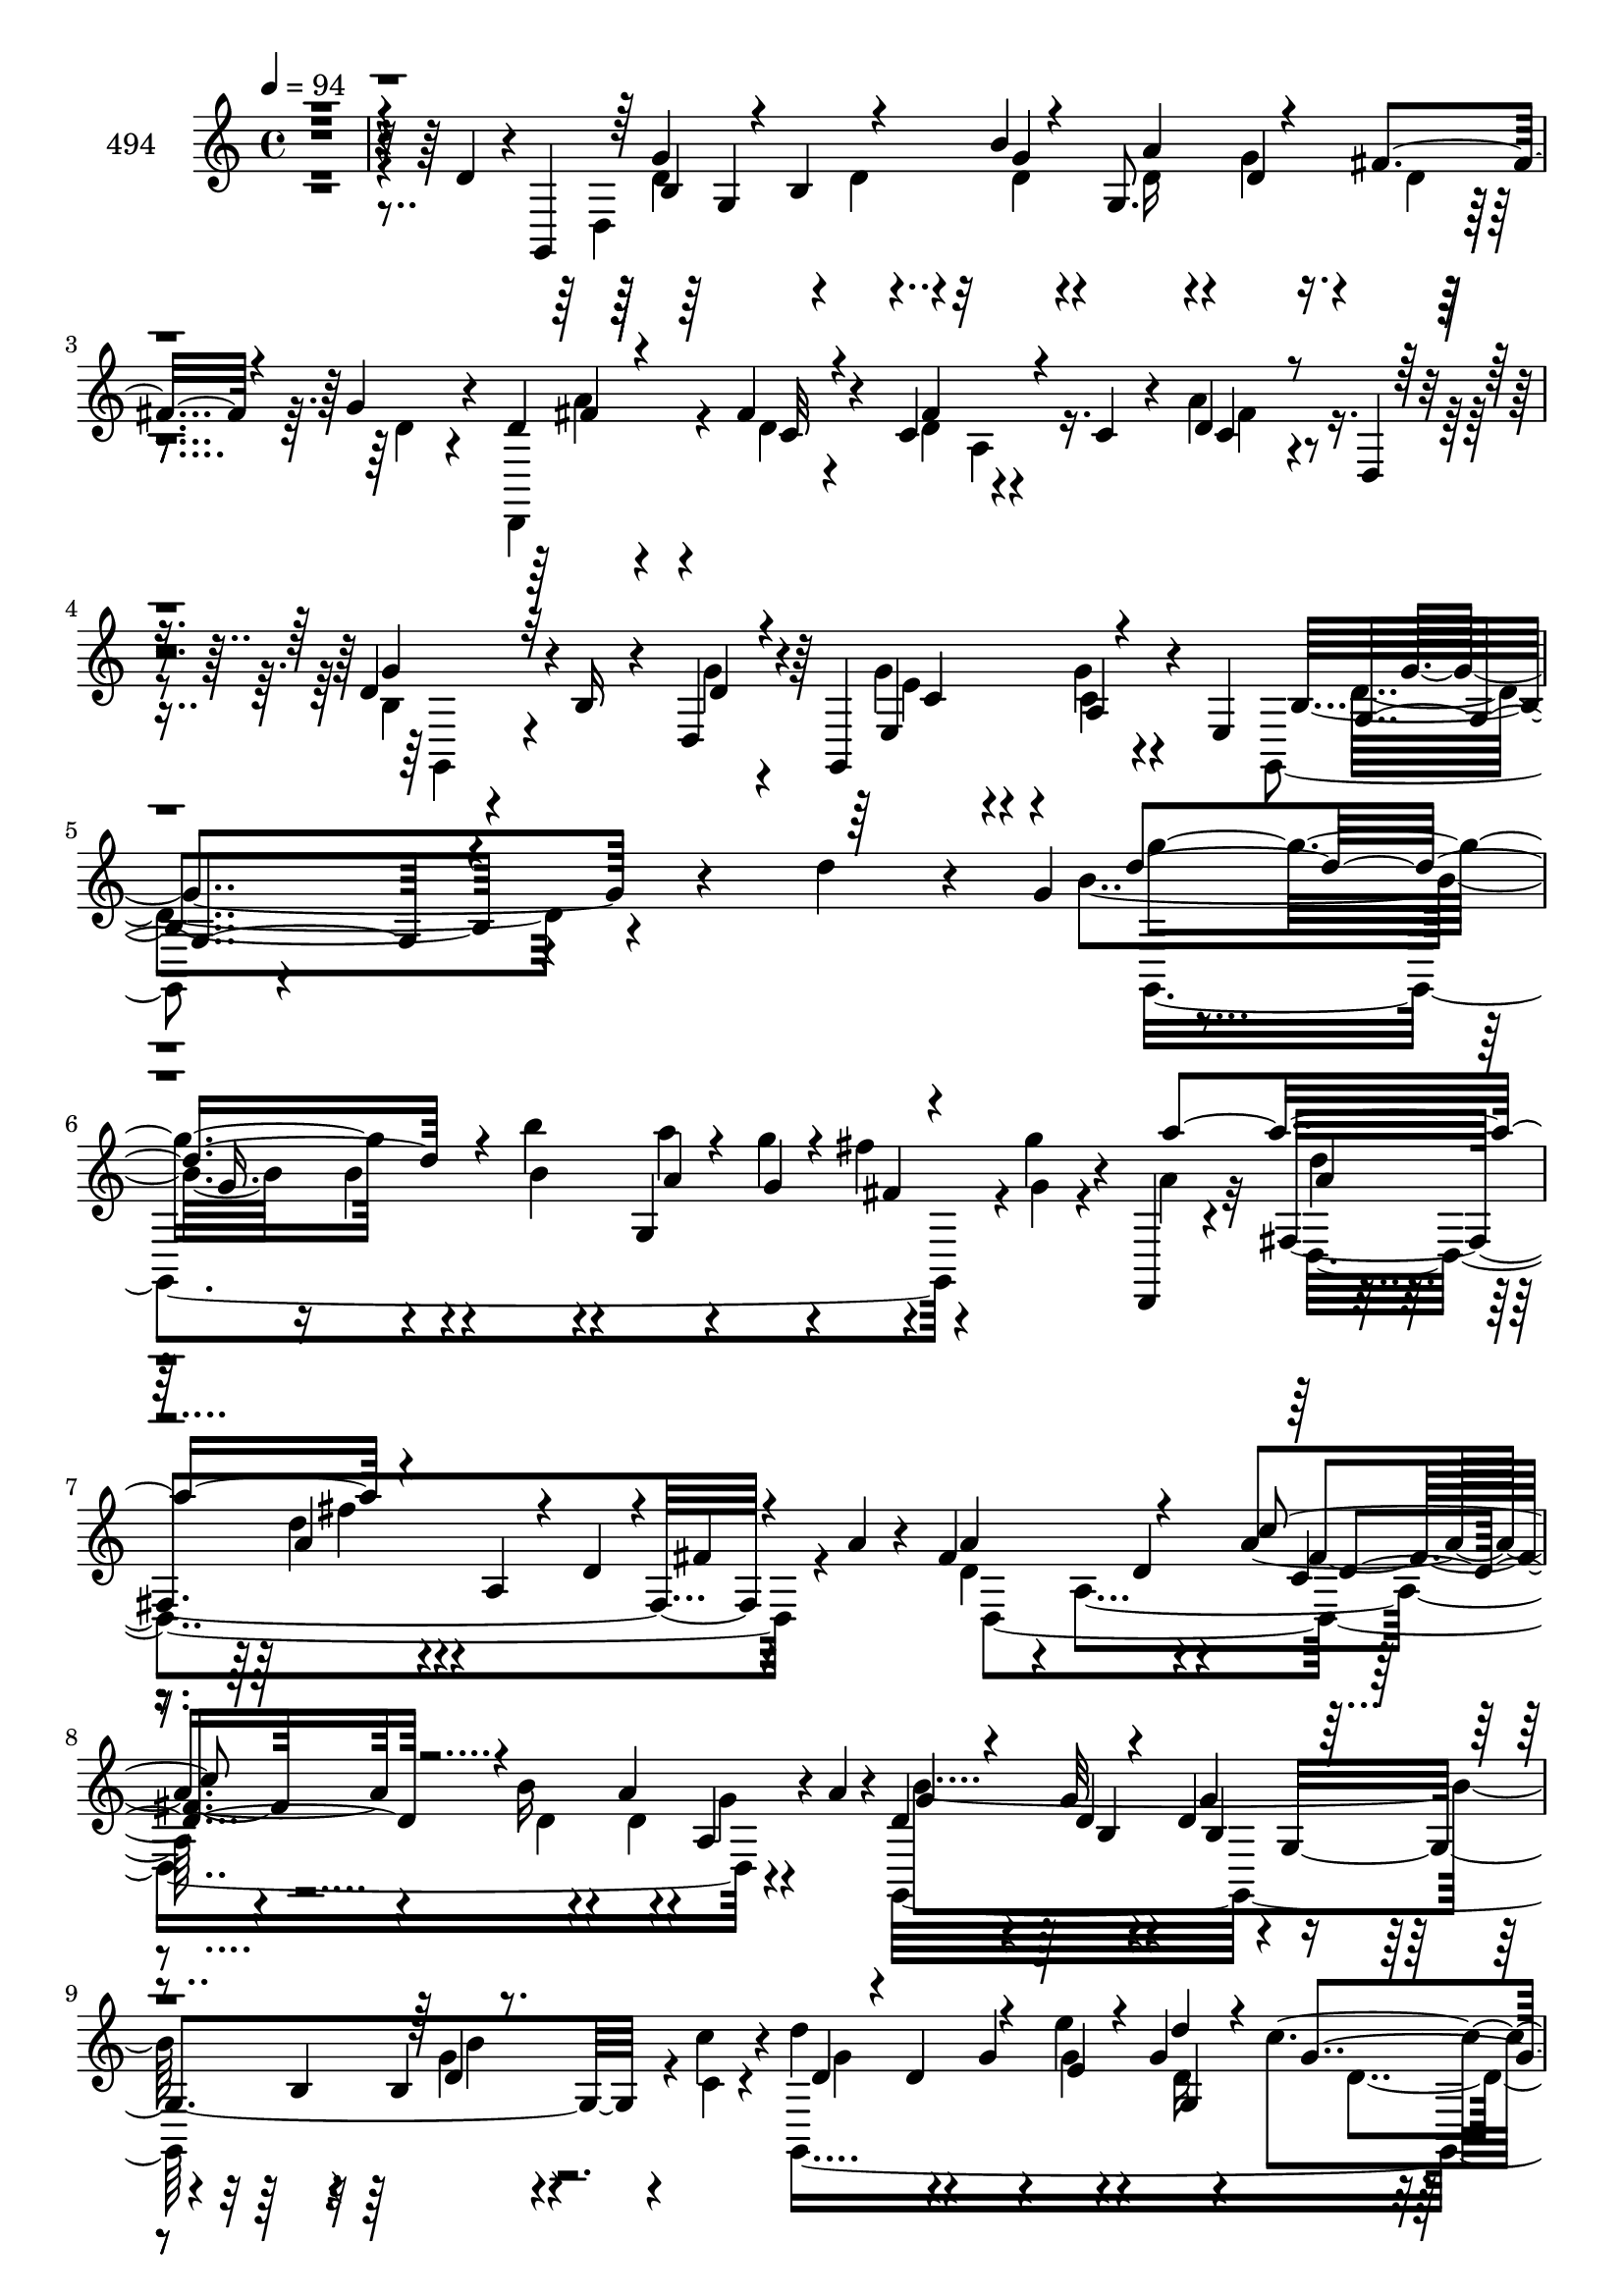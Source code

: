 % Lily was here -- automatically converted by c:/Program Files (x86)/LilyPond/usr/bin/midi2ly.py from mid/494.mid
\version "2.14.0"

\layout {
  \context {
    \Voice
    \remove "Note_heads_engraver"
    \consists "Completion_heads_engraver"
    \remove "Rest_engraver"
    \consists "Completion_rest_engraver"
  }
}

trackAchannelA = {


  \key c \major
    
  \set Staff.instrumentName = "untitled"
  
  \time 4/4 
  

  \key c \major
  
  \tempo 4 = 94 
  \skip 4*21591/120 
  \tempo 4 = 95 
  \skip 4*2/120 
  \tempo 4 = 96 
  \skip 4*3/120 
  \tempo 4 = 95 
  \skip 4*4/120 
  | % 46
  
  \tempo 4 = 95 
  \skip 4*3/120 
  \tempo 4 = 95 
  \skip 4*4/120 
  \tempo 4 = 94 
  \skip 4*3/120 
  \tempo 4 = 94 
  \skip 4*4/120 
  \tempo 4 = 94 
  \skip 4*3/120 
  \tempo 4 = 93 
  \skip 4*4/120 
  \tempo 4 = 93 
  \skip 4*3/120 
  \tempo 4 = 93 
  \skip 4*4/120 
  \tempo 4 = 93 
  \skip 4*3/120 
  \tempo 4 = 92 
  \skip 4*4/120 
  \tempo 4 = 92 
  \skip 4*3/120 
  \tempo 4 = 92 
  \skip 4*3/120 
  \tempo 4 = 91 
  \skip 4*4/120 
  \tempo 4 = 91 
  \skip 4*3/120 
  \tempo 4 = 91 
  \skip 4*4/120 
  \tempo 4 = 90 
  \skip 4*2/120 
  \tempo 4 = 90 
  \skip 4*3/120 
  \tempo 4 = 90 
  \skip 4*4/120 
  \tempo 4 = 90 
  \skip 4*3/120 
  \tempo 4 = 89 
  \skip 4*4/120 
  \tempo 4 = 89 
  \skip 4*3/120 
  \tempo 4 = 89 
  \skip 4*4/120 
  \tempo 4 = 88 
  \skip 4*3/120 
  \tempo 4 = 88 
  \skip 4*3/120 
  \tempo 4 = 88 
  \skip 4*4/120 
  \tempo 4 = 87 
  \skip 4*3/120 
  \tempo 4 = 87 
  \skip 4*4/120 
  \tempo 4 = 87 
  \skip 4*3/120 
  \tempo 4 = 87 
  \skip 4*4/120 
  \tempo 4 = 86 
  \skip 4*3/120 
  \tempo 4 = 86 
  \skip 4*4/120 
  \tempo 4 = 86 
  \skip 4*3/120 
  \tempo 4 = 85 
  \skip 4*4/120 
  \tempo 4 = 85 
  \skip 4*2/120 
  \tempo 4 = 85 
  \skip 4*3/120 
  \tempo 4 = 84 
  \skip 4*3/120 
  \tempo 4 = 84 
  \skip 4*4/120 
  \tempo 4 = 84 
  \skip 4*3/120 
  \tempo 4 = 84 
  \skip 4*4/120 
  \tempo 4 = 83 
  \skip 4*3/120 
  \tempo 4 = 83 
  \skip 4*4/120 
  \tempo 4 = 83 
  \skip 4*3/120 
  \tempo 4 = 82 
  \skip 4*4/120 
  \tempo 4 = 82 
  \skip 4*3/120 
  \tempo 4 = 82 
  \skip 4*4/120 
  \tempo 4 = 81 
  \skip 4*3/120 
  \tempo 4 = 81 
  \skip 4*4/120 
  \tempo 4 = 81 
  \skip 4*3/120 
  \tempo 4 = 81 
  \skip 4*4/120 
  \tempo 4 = 80 
  \skip 4*3/120 
  \tempo 4 = 80 
  \skip 4*4/120 
  \tempo 4 = 80 
  \skip 4*1/120 
  \tempo 4 = 79 
  \skip 4*4/120 
  \tempo 4 = 79 
  \skip 4*3/120 
  \tempo 4 = 79 
  \skip 4*4/120 
  \tempo 4 = 78 
  \skip 4*3/120 
  \tempo 4 = 78 
  \skip 4*4/120 
  \tempo 4 = 78 
  \skip 4*3/120 
  \tempo 4 = 78 
  \skip 4*4/120 
  \tempo 4 = 77 
  \skip 4*3/120 
  \tempo 4 = 77 
  \skip 4*4/120 
  \tempo 4 = 77 
  \skip 4*3/120 
  \tempo 4 = 76 
  \skip 4*4/120 
  \tempo 4 = 76 
  \skip 4*3/120 
  \tempo 4 = 76 
  \skip 4*4/120 
  \tempo 4 = 75 
  \skip 4*3/120 
  \tempo 4 = 75 
  \skip 4*4/120 
  \tempo 4 = 75 
  \skip 4*3/120 
  \tempo 4 = 75 
  \skip 4*4/120 
  \tempo 4 = 74 
  \skip 4*1/120 
  \tempo 4 = 74 
  \skip 4*4/120 
  \tempo 4 = 74 
  \skip 4*3/120 
  \tempo 4 = 73 
  \skip 4*4/120 
  \tempo 4 = 73 
  \skip 4*3/120 
  \tempo 4 = 73 
  \skip 4*4/120 
  \tempo 4 = 72 
  \skip 4*3/120 
  \tempo 4 = 72 
  \skip 4*4/120 
  \tempo 4 = 72 
  \skip 4*3/120 
  \tempo 4 = 72 
  \skip 4*4/120 
  \tempo 4 = 71 
  \skip 4*3/120 
  \tempo 4 = 71 
  \skip 4*4/120 
  \tempo 4 = 71 
  \skip 4*3/120 
  \tempo 4 = 70 
  \skip 4*3/120 
  \tempo 4 = 70 
  \skip 4*4/120 
  \tempo 4 = 70 
  \skip 4*3/120 
  \tempo 4 = 69 
  \skip 4*4/120 
  \tempo 4 = 69 
  \skip 4*3/120 
  \tempo 4 = 69 
  \skip 4*2/120 
  \tempo 4 = 69 
  \skip 4*4/120 
  \tempo 4 = 68 
  \skip 4*3/120 
  \tempo 4 = 68 
  \skip 4*4/120 
  \tempo 4 = 68 
  \skip 4*3/120 
  \tempo 4 = 67 
  \skip 4*4/120 
  \tempo 4 = 67 
  \skip 4*3/120 
  \tempo 4 = 67 
  \skip 4*3/120 
  \tempo 4 = 66 
  \skip 4*4/120 
  \tempo 4 = 66 
  \skip 4*3/120 
  \tempo 4 = 66 
  \skip 4*4/120 
  \tempo 4 = 66 
  \skip 4*3/120 
  \tempo 4 = 65 
  \skip 4*4/120 
  \tempo 4 = 65 
  \skip 4*3/120 
  \tempo 4 = 65 
  \skip 4*4/120 
  \tempo 4 = 64 
  \skip 4*3/120 
  \tempo 4 = 64 
  \skip 4*4/120 
  \tempo 4 = 64 
  \skip 4*3/120 
  \tempo 4 = 63 
  \skip 4*2/120 
  \tempo 4 = 63 
  \skip 4*3/120 
  \tempo 4 = 63 
  \skip 4*4/120 
  \tempo 4 = 63 
  \skip 4*3/120 
  \tempo 4 = 62 
  \skip 4*4/120 
  \tempo 4 = 62 
  \skip 4*3/120 
  \tempo 4 = 62 
  \skip 4*4/120 
  \tempo 4 = 61 
  \skip 4*3/120 
  \tempo 4 = 61 
  \skip 4*4/120 
  \tempo 4 = 61 
  \skip 4*3/120 
  \tempo 4 = 60 
  \skip 4*4/120 
  \tempo 4 = 60 
  \skip 4*3/120 
  \tempo 4 = 60 
  \skip 4*4/120 
  \tempo 4 = 60 
  \skip 4*3/120 
  \tempo 4 = 59 
  \skip 4*4/120 
  \tempo 4 = 59 
  \skip 4*3/120 
  \tempo 4 = 59 
  \skip 4*4/120 
  \tempo 4 = 58 
  \skip 4*3/120 
  \tempo 4 = 58 
  \skip 4*2/120 
  \tempo 4 = 58 
  \skip 4*3/120 
  \tempo 4 = 57 
  \skip 4*4/120 
  \tempo 4 = 57 
  \skip 4*3/120 
  \tempo 4 = 57 
  \skip 4*4/120 
  \tempo 4 = 57 
  \skip 4*3/120 
  \tempo 4 = 56 
  \skip 4*4/120 
  \tempo 4 = 56 
  \skip 4*3/120 
  \tempo 4 = 56 
  \skip 4*4/120 
  \tempo 4 = 55 
  \skip 4*3/120 
  \tempo 4 = 55 
  \skip 4*4/120 
  \tempo 4 = 55 
  \skip 4*3/120 
  \tempo 4 = 54 
  \skip 4*4/120 
  \tempo 4 = 54 
  \skip 4*3/120 
  \tempo 4 = 54 
  \skip 4*4/120 
  \tempo 4 = 54 
  
}

trackA = <<
  \context Voice = voiceA \trackAchannelA
>>


trackBchannelA = {
  
  \set Staff.instrumentName = "494"
  
}

trackBchannelB = \relative c {
  r4*499/120 d'4*76/120 r4*7/120 g,,4*376/120 r4*35/120 g''4*26/120 
  r4*17/120 d4*51/120 r4*66/120 fis4*26/120 r4*41/120 c4*42/120 
  r4*68/120 c4*20/120 r4*13/120 d4*33/120 r4*32/120 d,4*7/120 r4*36/120 d'4*108/120 
  r4*1/120 b16 r4*39/120 d,4*28/120 r4*9/120 g,4*133/120 r4*35/120 e'4*39/120 
  b'4*230/120 r4*103/120 d'4*70/120 r4*9/120 g,4*49/120 r4*48/120 g16. 
  r4*51/120 b'4*18/120 r4*24/120 g,,4*111/120 r4*54/120 g''4*19/120 
  r4*21/120 d,,,4*19/120 r4*83/120 fis'4*250/120 r4*40/120 a'4*16/120 
  r4*24/120 fis4*132/120 r4*35/120 a4*28/120 r4*14/120 b16 r4*38/120 a4*17/120 
  r4*24/120 a,4*35/120 r4*31/120 a'4*21/120 r4*20/120 d,4*49/120 
  r4*59/120 g32 r4*54/120 d4*40/120 r4*63/120 b4*18/120 r4*20/120 b4*18/120 
  r4*48/120 c'4*16/120 r4*24/120 d4*89/120 r4*18/120 g,4*22/120 
  r4*35/120 e'4*20/120 r4*21/120 g,4*32/120 r4*31/120 c r4*9/120 g4*19/120 
  r4*43/120 a4*14/120 r4*29/120 c,,,4*340/120 r4*37/120 c4*48/120 
  r4*1/120 g''4*67/120 r4*44/120 b4*13/120 r4*50/120 d,,4*25/120 
  r32 d4*127/120 r4*42/120 d4*46/120 r32*7 d'4*17/120 r4*48/120 e4*21/120 
  r4*21/120 b'4*14/120 r4*92/120 b'4*52/120 r4*12/120 c4*31/120 
  r4*9/120 d16*9 r4*8/120 d,4*24/120 r4*13/120 d4*41/120 r4*23/120 g4*29/120 
  r4*11/120 d,,4*41/120 r4*65/120 g''4*11/120 r4*56/120 a4 r4*23/120 b4*34/120 
  r16 a4*26/120 r4*16/120 b4*62/120 r4*42/120 g4*65/120 g,,4*23/120 
  r4*13/120 d'''4*69/120 r4*33/120 g,,,4*32/120 r4*69/120 d4*193/120 
  r4*19/120 d4*125/120 r4*50/120 d4*49/120 r4*95/120 g''4*17/120 
  r4*53/120 g4*20/120 r32 d4*28/120 r4*36/120 d4*23/120 r32 f4*33/120 
  r4*25/120 g,,4*14/120 r4*29/120 c'4*36/120 r4*71/120 g'4*18/120 
  r4*50/120 e4*118/120 r4*23/120 e4*14/120 r4*53/120 e'32 r4*24/120 d,,4*113/120 
  r4*58/120 d4*53/120 r4*86/120 b''4*20/120 r4*40/120 a4*17/120 
  r4*28/120 g,,4*279/120 r4*44/120 d'''4*63/120 r4*12/120 g,4*52/120 
  r4*40/120 g4*44/120 r4*54/120 b'4*19/120 r4*23/120 a4*20/120 
  r4*38/120 g4*14/120 r4*27/120 fis4*16/120 r4*46/120 g,32 r4*25/120 d,,4*41/120 
  r4*66/120 a'''32 r4*53/120 a4*54/120 r4*54/120 a4*14/120 r4*23/120 d4*25/120 
  r4*41/120 a,,4*47/120 r4*94/120 d4*111/120 r4*51/120 a'''4*17/120 
  r4*23/120 d,,,4*112/120 r4*95/120 d''4*16/120 r4*53/120 g4*124/120 
  r4*19/120 d r4*44/120 c'4*21/120 r4*21/120 g,,,4*273/120 r4*36/120 b'''4*19/120 
  r4*40/120 a4*18/120 r4*25/120 g4*39/120 r4*65/120 e4*16/120 r4*88/120 g4*21/120 
  r4*86/120 e4*14/120 r4*50/120 c,,,4*46/120 r4*93/120 g'''4*14/120 
  r4*54/120 d,,4*26/120 r4*12/120 d4*121/120 r4*47/120 d4*48/120 
  r4*99/120 b'''4*14/120 r4*44/120 e,,4*29/120 r4*21/120 b'' r4*82/120 b'4*23/120 
  r4*40/120 c,32 r4*21/120 g,,4*335/120 r4*39/120 g4*12/120 r4*32/120 c''4*13/120 
  r4*88/120 fis,,4*237/120 r4*41/120 a''4*20/120 r32 g,,,4*48/120 
  r4*65/120 d'''4*21/120 r4*78/120 d'4*17/120 r4*82/120 g,,,32 
  r4*81/120 d,4*21/120 r4*88/120 a''4*269/120 r4*2/120 d,4*6/120 
  r4*4/120 a''32 r4*20/120 g,,4*179/120 r4*23/120 f''8 r4*46/120 a4*26/120 
  r4*39/120 g4*24/120 r32 c,,,4*251/120 r4*66/120 c'''4*13/120 
  r4*51/120 e4*22/120 r4*16/120 
  | % 32
  d,,,4*127/120 r4*36/120 d4*25/120 r4*18/120 d4*79/120 r4*23/120 b'''4*24/120 
  r4*43/120 c,4*16/120 r4*22/120 d32*5 r4*29/120 b4*21/120 r4*39/120 e, 
  r4*8/120 b'4*66/120 r4*42/120 d4*117/120 r4*95/120 d,4*106/120 
  r4*57/120 g'16 r4*10/120 fis4*35/120 r4*26/120 g4*31/120 r4*7/120 d,,4*136/120 
  r4*12/120 e''4*43/120 r4*25/120 d4*73/120 r4*39/120 d4*62/120 
  r4*36/120 d4*40/120 r4*28/120 d4*64/120 r4*34/120 d,,4*31/120 
  r4*13/120 b'''4*43/120 r4*18/120 fis4*20/120 r4*22/120 g4*35/120 
  r4*25/120 d,,4*46/120 r4*104/120 g''4*19/120 r4*46/120 b,32 r4*27/120 b16 
  r4*36/120 b4*19/120 r4*21/120 d4*22/120 r4*38/120 d,4*43/120 
  r4*10/120 g'4*58/120 r4*3/120 d4*27/120 r32 g4*29/120 r4*25/120 b4*38/120 
  r4*7/120 g,4*79/120 r4*26/120 d' r4*37/120 a'4*35/120 r4*4/120 g4*29/120 
  r4*38/120 c,,4*57/120 r4*48/120 g4*16/120 r4*24/120 g'4*57/120 
  r4*51/120 c r4*10/120 c,,4*46/120 g''4*27/120 r4*79/120 d'4*56/120 
  r4*12/120 d,,4*19/120 r4*14/120 d''4*38/120 r4*29/120 d,4*149/120 
  r4*98/120 d4*13/120 r4*48/120 e4*26/120 r4*16/120 b'4*20/120 
  r8. b4*16/120 r16. c4*18/120 r4*23/120 g,4*32/120 r4*70/120 <d'' g >32 
  r4*52/120 b'4*42/120 r4*66/120 g4*19/120 r4*18/120 g,4*29/120 
  r4*36/120 g,4*14/120 r4*27/120 d4*21/120 r4*73/120 d'4*203/120 
  r4*18/120 b''4*22/120 r4*40/120 a4*27/120 r32 g4*84/120 r4*18/120 d4*57/120 
  r4*7/120 g,,4*33/120 r4*5/120 d'''8 r4*44/120 b4*19/120 r4*89/120 a4*54/120 
  r4*43/120 a,4*24/120 r16. d,,4*22/120 r32 d4*62/120 r4*4/120 d'4*18/120 
  r4*22/120 d'4*31/120 r4*31/120 fis, r4*12/120 g,4*166/120 r4*5/120 fis''4*17/120 
  r4*19/120 d4*84/120 r4*23/120 b4*27/120 r4*35/120 g,4*8/120 r4*38/120 c,4*99/120 
  r4*2/120 c'4*16/120 r4*56/120 g'4*224/120 r16 d4*134/120 r4*40/120 d4*74/120 
  r4*68/120 d4*28/120 r4*37/120 a''32 r4*28/120 g,,4*728/120 
}

trackBchannelBvoiceB = \relative c {
  \voiceTwo
  r4*591/120 d4*363/120 r4*40/120 d'4*24/120 r4*18/120 d,,4*108/120 
  r4*10/120 d''4*13/120 r4*54/120 d4*39/120 r4*103/120 a'4*40/120 
  r4*69/120 b,4*41/120 r4*137/120 g'4*22/120 r4*17/120 g4*74/120 
  r4*26/120 g4*34/120 r4*68/120 g,,4*58/120 r4*374/120 b''4*86/120 
  r16 b4*11/120 r4*49/120 b4*20/120 r4*22/120 a'4*20/120 r4*40/120 g4*17/120 
  r4*26/120 fis4*19/120 r4*43/120 g,4*14/120 r4*26/120 a4*32/120 
  r32*5 d,,4*258/120 r4*67/120 d'4*49/120 r4*14/120 a4*123/120 
  r4*24/120 d4*29/120 r4*42/120 d4*19/120 r4*18/120 g4*20/120 r4*86/120 g,,32*25 
  r4*10/120 c'4*11/120 r4*28/120 g,8*5 r4*9/120 b''4*24/120 r4*83/120 e,8 
  r4*41/120 e4*79/120 r4*32/120 e4*55/120 r4*51/120 c4*43/120 r8 b4*70/120 
  r4*43/120 d4*16/120 r4*88/120 g4*43/120 r4*64/120 d,4*118/120 
  r4*98/120 b'4*14/120 r4*48/120 c4*53/120 r4*198/120 g,4*342/120 
  r4*38/120 d''4*24/120 r4*16/120 c'4*290/120 r4*26/120 g4*21/120 
  r4*43/120 fis4*18/120 r4*24/120 d4*59/120 r4*44/120 b'4*68/120 
  r4*34/120 d,4*66/120 r4*35/120 b'4*44/120 r4*59/120 a4*89/120 
  r4*17/120 fis4*18/120 r4*50/120 b4*21/120 r4*16/120 a4*70/120 
  r4*35/120 d,,4*115/120 r4*99/120 d'4*12/120 r4*58/120 d32 r4*19/120 f4*46/120 
  r4*56/120 a4*37/120 r4*27/120 g4*25/120 r32 c,,,4*97/120 r4*8/120 e''4*14/120 
  r4*54/120 g4*117/120 r4*24/120 c,4*12/120 r4*93/120 d'4*114/120 
  r4*96/120 fis,4*86/120 r4*14/120 d,4*107/120 r4*1/120 b'4*78/120 
  r4*26/120 c4*13/120 r4*56/120 e,4*24/120 r4*13/120 b'16 r4*175/120 b'4*80/120 
  r4*31/120 b4*9/120 r4*51/120 b4*20/120 r4*22/120 g,4*73/120 r4*26/120 fis'4*13/120 
  r4*49/120 g'4*19/120 r4*22/120 a4*341/120 r4*68/120 d,,,4*93/120 
  r4*85/120 c'''4*20/120 r4*21/120 b4*22/120 r4*38/120 a,4*20/120 
  r4*21/120 g'4*18/120 r4*41/120 d,,,4*47/120 r4*100/120 g'''4*16/120 
  r4*53/120 b,4*63/120 r16. b4*14/120 r4*20/120 g'4*21/120 r4*44/120 c,4*14/120 
  r4*27/120 d4*101/120 r4*8/120 g,,4*76/120 r4*20/120 d'''4*27/120 
  r4*33/120 c4*19/120 r4*24/120 b,4*22/120 r4*39/120 a4*18/120 
  r4*23/120 c,,,4*325/120 r8. d4*115/120 r4*95/120 b''''4*40/120 
  r4*24/120 d,,,4*158/120 r4*93/120 d4*25/120 r4*38/120 c''4*14/120 
  r16 d,,4*27/120 r4*78/120 b''4*16/120 r16. c'4*20/120 r4*19/120 d4*9/120 
  r4*94/120 b,4*14/120 r4*53/120 d,4*16/120 r4*23/120 g,4*63/120 
  r4*39/120 g4*23/120 r4*44/120 b'32 r4*22/120 d,,,4*19/120 r4*83/120 d'4*133/120 
  r4*36/120 d4*74/120 r4*35/120 a''32 r4*22/120 b4*32/120 r4*79/120 g,4*19/120 
  r4*81/120 d''4*18/120 r4*80/120 b'4*14/120 r4*87/120 d,,,4*27/120 
  r4*77/120 fis''4*23/120 r4*49/120 b,4*14/120 r4*18/120 d,4*41/120 
  r4*66/120 d4*25/120 r16. a''4*17/120 r4*21/120 b,4*40/120 r4*64/120 g,4*57/120 
  r4*5/120 fis'32 r4*17/120 b4*63/120 r4*44/120 f4*27/120 r4*38/120 d4*19/120 
  c,4*22/120 r4*103/120 e''4*11/120 r4*93/120 c4*13/120 r4*99/120 c,,,4*37/120 
  r4*24/120 c4*35/120 r4*4/120 d'''4*28/120 r4*71/120 b4*28/120 
  r4*77/120 a4*61/120 r4*41/120 d,,4*119/120 r4*152/120 c'16. r4*1/120 d,4*72/120 
  r4*97/120 d4*50/120 r4*157/120 b''4*19/120 r4*22/120 g,4*114/120 
  r4*52/120 d'4*55/120 r4*96/120 d,4*77/120 r4*25/120 d,4*137/120 
  r4*36/120 d4*174/120 r16 c'''4*29/120 r32 g4*31/120 r4*31/120 a4*19/120 
  r4*21/120 d,,8. r4*10/120 b''32*7 r4*6/120 d,4*10/120 r4*54/120 e4*21/120 
  r4*22/120 d4*77/120 r4*29/120 b4*20/120 r4*43/120 c32 r4*23/120 g,8*5 
  r4*19/120 g''4*24/120 r4*71/120 c,,,4*340/120 r4*89/120 d4*127/120 
  r4*85/120 b'''4*28/120 r4*77/120 a8 r4*2/120 b,4*58/120 r4*88/120 b4*23/120 
  r4*41/120 c4*50/120 r4*99/120 b'4*21/120 r4*41/120 c4*22/120 
  r4*20/120 d32*19 r4*28/120 a4*27/120 r4*37/120 g4*21/120 r4*21/120 a4*54/120 
  r4*44/120 fis,4*33/120 r4*33/120 g'4*14/120 r4*28/120 a4*84/120 
  r4*25/120 g4*17/120 r16. fis4*17/120 r4*25/120 g,,4*107/120 r4*97/120 d''4*62/120 
  r4*41/120 g4*20/120 r4*88/120 fis4*56/120 r4*41/120 d4*29/120 
  r4*40/120 g4*24/120 r4*16/120 a,4*68/120 r4*36/120 g'4*29/120 
  r4*33/120 a,4*25/120 r4*19/120 b'4*111/120 r4*28/120 d,4*47/120 
  r4*20/120 g4*83/120 r4*24/120 d16 r4*35/120 g32 r4*28/120 e4*49/120 
  r4*55/120 e4*19/120 r4*91/120 b4*132/120 r4*38/120 <e e' >4*11/120 
  r4*34/120 d'4*124/120 r4*87/120 a4*33/120 r4*70/120 fis4*26/120 
  r4*39/120 fis32 r16 g4*728/120 
}

trackBchannelBvoiceC = \relative c {
  \voiceThree
  r4*606/120 b'4*32/120 r4*38/120 b4*62/120 r4*43/120 b'4*18/120 
  r4*23/120 g,8. r4*16/120 fis'4*42/120 r4*67/120 fis4*50/120 r4*68/120 c32 
  r4*51/120 fis4*69/120 r4*74/120 c4*32/120 r4*76/120 g'4*103/120 
  r32*5 d4*23/120 r4*16/120 e,4*123/120 r4*82/120 g4*223/120 r4*212/120 d''4*123/120 
  r4*89/120 a4*22/120 r4*40/120 g4*16/120 r4*26/120 fis4*13/120 
  r4*89/120 a'4*183/120 r4*35/120 a,,4*46/120 r4*25/120 d4*26/120 
  r4*14/120 fis4*21/120 r4*81/120 a4*129/120 r4*37/120 c4*32/120 
  r4*227/120 g4*42/120 r4*66/120 d4*12/120 r4*57/120 g4*49/120 
  r4*92/120 d4*16/120 r8. d4*34/120 r4*29/120 d4*54/120 r4*47/120 e4*24/120 
  r4*17/120 d'4*43/120 r4*20/120 g,4*28/120 r4*13/120 d4*20/120 
  r4*88/120 g4*110/120 r4*67/120 c,,4*59/120 r4*80/120 g'4*57/120 
  r4*46/120 d,4*125/120 r4*93/120 <b'' d >4*46/120 r4*61/120 a'4*36/120 
  r4*68/120 g4*232/120 r4*294/120 d4*42/120 r4*32/120 d4*50/120 
  r4*89/120 c'4*77/120 r4*29/120 a4*37/120 r4*67/120 a32 r4*53/120 fis4*116/120 
  r4*27/120 d4*25/120 r4*43/120 d4*17/120 r4*21/120 g,,4*113/120 
  r4*92/120 g''4*69/120 r4*33/120 g4*38/120 r4*64/120 fis4*91/120 
  r4*16/120 a4*22/120 r4*47/120 g4*17/120 r4*19/120 d4*65/120 r4*40/120 a'4*26/120 
  r4*44/120 g4*5/120 r16 g4*63/120 r4*151/120 g,4*121/120 r4*84/120 e'4*47/120 
  r4*58/120 c32 r4*53/120 c16. r4*59/120 c4*18/120 r4*18/120 g'32 
  r4*91/120 g4*64/120 r4*37/120 g4*20/120 r4*89/120 c,4*49/120 
  r4*51/120 fis4*29/120 r4*32/120 d,,4*44/120 g''4*252/120 r4*166/120 g,,4*335/120 
  r4*80/120 a''4*48/120 r4*57/120 d4*11/120 r4*56/120 d4*121/120 
  r4*25/120 a4*23/120 r4*83/120 a'4*102/120 r4*62/120 c,4*20/120 
  r4*20/120 b4*22/120 r4*79/120 g32 r16. a4*13/120 r4*26/120 g,,4*376/120 
  r4*47/120 d''''32*7 r8 e32 r4*27/120 d,4*33/120 r4*26/120 c4*21/120 
  r4*23/120 g,,4*33/120 r4*68/120 g''4*44/120 r8 e4*11/120 r4*92/120 c,4*67/120 
  r4*40/120 c4*114/120 r8. g'''4*21/120 r4*85/120 d4*49/120 r4*55/120 a'4*22/120 
  r4*83/120 g,,,32*17 r4*163/120 d'''4*12/120 r4*92/120 g,4*12/120 
  r4*55/120 g4*14/120 r4*25/120 g4*11/120 r4*93/120 c4*21/120 r4*43/120 b'4*18/120 
  r4*20/120 c4*8/120 r4*94/120 <fis,, d a' >4*10/120 r4*54/120 c4*16/120 
  r4*29/120 a4*124/120 r4*83/120 b''4*31/120 r4*78/120 b4*26/120 
  r32*5 b,,4*104/120 r4*98/120 d'4*25/120 r32*5 d,,4*229/120 r4*64/120 g4*36/120 
  r4*125/120 g'4*13/120 r4*51/120 d4*53/120 r4*54/120 d4*27/120 
  r4*38/120 f4*11/120 r4*27/120 g4*26/120 r4*79/120 g'4*13/120 
  r4*92/120 g4*12/120 r4*299/120 g,4*28/120 r4*76/120 <fis c >4*78/120 
  r4*25/120 d4*35/120 r16 d,,4*41/120 b''4*86/120 r4*332/120 g'4*104/120 
  r4*64/120 d4*27/120 r4*16/120 d4*33/120 r16 b4*26/120 r4*14/120 b4*27/120 
  r32*5 a'4*119/120 r4*26/120 c,4*38/120 r4*33/120 fis4*62/120 
  r4*146/120 fis4*85/120 r4*25/120 fis4*26/120 r16 fis4*20/120 
  r4*23/120 d4*37/120 
  | % 36
  r4*26/120 d4*19/120 r4*21/120 d4*33/120 r4*27/120 a'4*24/120 
  r4*17/120 g,,4*364/120 r4*22/120 c''4*16/120 r4*32/120 d4*67/120 
  r4*36/120 b16 r4*25/120 e4*21/120 r4*24/120 d4*28/120 r4*35/120 c4*34/120 
  r4*8/120 c4*25/120 r4*76/120 e,4*35/120 r4*71/120 e4*67/120 r4*40/120 c4*57/120 
  r4*51/120 g4*49/120 r4*56/120 d'4*36/120 r4*71/120 g4*62/120 
  r4*40/120 g4*31/120 r4*74/120 fis4*66/120 r4*32/120 g,,4*265/120 
  r4*263/120 b''32 r4*51/120 g16. r4*64/120 d4*16/120 r4*22/120 c'4*38/120 
  r4*28/120 d,4*18/120 r4*22/120 d4*49/120 r4*52/120 g4*16/120 
  r4*47/120 a4*28/120 r4*14/120 fis4*81/120 r4*27/120 d4*19/120 
  r4*44/120 d4*20/120 r4*22/120 <b' d, >4*79/120 r4*22/120 g8 r4*42/120 g4*63/120 
  r4*40/120 d4*24/120 r4*84/120 d4*59/120 r4*39/120 a'4*40/120 
  r4*29/120 b4*13/120 r4*28/120 a4*57/120 r4*46/120 a,4*22/120 
  r4*42/120 a'4*18/120 r4*91/120 b,4*42/120 r16 b'4*42/120 r4*25/120 b4*73/120 
  r4*33/120 a4*40/120 r4*68/120 g4*53/120 r4*52/120 g4*21/120 r4*89/120 e4*33/120 
  r4*72/120 c'4*25/120 r4*86/120 g4*59/120 r4*46/120 b4*27/120 
  r4*78/120 d,,,4*23/120 r4*80/120 a''4*20/120 r4*44/120 c4*18/120 
  r4*28/120 b4*57/120 r4*52/120 b4*17/120 r4*50/120 e,4*49/120 
  d4*503/120 
}

trackBchannelBvoiceD = \relative c {
  \voiceFour
  r4*606/120 d'4*84/120 r4*32/120 d4*28/120 r4*32/120 d4*21/120 
  r4*21/120 d16 r4*35/120 g4*28/120 r4*13/120 d4*28/120 r4*79/120 a'4*103/120 
  r4*118/120 a,4*62/120 r16. fis'4*53/120 r4*55/120 g,,4*102/120 
  r4*115/120 e''4*88/120 r4*12/120 c4*33/120 r4*71/120 d4*235/120 
  r4*204/120 g,,4*347/120 r4*175/120 d'''4*12/120 r4*57/120 d4*12/120 
  r4*243/120 d,,4*333/120 r4*91/120 b''4*242/120 r4*76/120 g4*19/120 
  r4*89/120 g4*78/120 r4*84/120 g4*26/120 r4*16/120 d16 r4*33/120 d4*26/120 
  r4*222/120 c4*70/120 r4*41/120 g4*52/120 r4*54/120 e'16. r4*59/120 d4*72/120 
  r4*40/120 g4*20/120 r4*85/120 b4*38/120 r4*68/120 c,16. r4*59/120 g,4*298/120 
  r4*229/120 g''4*41/120 r4*32/120 g4*126/120 r4*14/120 a4*42/120 
  r4*23/120 b4*29/120 r4*13/120 d,4*23/120 r4*80/120 d4*10/120 
  r4*103/120 a4*123/120 r4*81/120 g'4*59/120 r16. d8 r4*42/120 b,4*98/120 
  r4*4/120 d'4*34/120 r4*67/120 d4*64/120 r4*42/120 d,4*54/120 
  r32 d'4*20/120 r4*28/120 fis4*49/120 r16. fis4*18/120 r4*51/120 a4*17/120 
  r4*19/120 d,4*66/120 r4*248/120 d4*28/120 r4*77/120 g4*47/120 
  r4*163/120 g,4*172/120 r4*38/120 d'4*71/120 r16 <b' d, >4*18/120 
  r4*89/120 a4*55/120 r4*46/120 d,4*23/120 r4*41/120 c4*18/120 
  r4*89/120 d4*46/120 r4*64/120 c4*33/120 r4*7/120 d,4*59/120 r4*147/120 d''4*116/120 
  r4*92/120 a4*18/120 r4*40/120 g4*16/120 r4*26/120 g,4*23/120 
  r4*252/120 fis''4*136/120 r4*116/120 fis4*101/120 r4*65/120 a,,,16. 
  r4*154/120 a'''4*16/120 r4*23/120 b,4*65/120 r4*41/120 b32 r4*53/120 d4*123/120 
  r4*19/120 b'4*25/120 r4*247/120 e,4*21/120 r4*20/120 g,,4*106/120 
  r4*306/120 c'4*23/120 r4*84/120 g4*14/120 r4*86/120 d'4*39/120 
  r4*171/120 b4*47/120 r4*57/120 c4*26/120 r4*81/120 g4*52/120 
  r4*53/120 g4*13/120 r4*49/120 g8 r4*292/120 d4*13/120 r4*54/120 b'4*16/120 
  r4*24/120 b4*13/120 r4*91/120 c'4*17/120 r4*187/120 c,,4*10/120 
  r4*53/120 fis4*22/120 r4*125/120 b'4*22/120 r4*193/120 b,32 r4*184/120 b32 
  r4*88/120 a'4*73/120 r4*29/120 a,32 r4*58/120 b'4*7/120 r4*27/120 a4*11/120 
  r4*95/120 g4*22/120 r4*83/120 b4*29/120 r4*107/120 b,4*42/120 
  r4*23/120 g,,4*126/120 r4*82/120 c'4*18/120 r4*87/120 c'4*11/120 
  r4*94/120 e4*10/120 r8*5 d,4*29/120 r4*244/120 a'4*55/120 r4*404/120 b,4*107/120 
  r4*62/120 b4*26/120 r4*16/120 a'4*43/120 r4*19/120 d,16 r4*10/120 d4*28/120 
  r4*501/120 a'4*99/120 r4*64/120 a4*24/120 r4*20/120 d,,,4*118/120 
  r4*46/120 d''4*21/120 r4*127/120 b4*11/120 r4*64/120 d,4*32/120 
  r4*3/120 g4*79/120 r4*24/120 g' r4*192/120 d4*20/120 r4*34/120 g4*32/120 
  r4*13/120 g4*35/120 r4*29/120 d4*24/120 r4*18/120 b'4*43/120 
  r4*164/120 c,4*58/120 r4*49/120 e4*59/120 r4*48/120 e4*51/120 
  r4*55/120 b4*32/120 r32*5 b4*34/120 r4*68/120 b4*37/120 r4*67/120 c32*5 
  r4*26/120 d16*5 r4*62/120 d,4*42/120 r4*273/120 b'4*16/120 r4*49/120 d4*20/120 
  r4*19/120 b32 r4*55/120 b'4*17/120 r4*21/120 d,4*23/120 r4*42/120 c'4*25/120 
  r4*16/120 c4*58/120 r4*42/120 a4*17/120 r4*47/120 d,4*23/120 
  r4*19/120 d4*27/120 r4*39/120 d4*17/120 r4*230/120 b'4*86/120 
  r4*18/120 b,,4*107/120 r4*103/120 d,4*131/120 r4*35/120 d''4*21/120 
  r4*20/120 d4*74/120 r4*241/120 g,4*53/120 r4*47/120 f'4*85/120 
  r4*22/120 g,4*29/120 r4*79/120 c4*46/120 r4*59/120 c4*16/120 
  r4*94/120 g'4*39/120 r4*66/120 e4*22/120 r4*88/120 d4*68/120 
  r4*37/120 g4*28/120 r4*78/120 c,4*32/120 r4*70/120 fis,4*21/120 
  r8. d'4*55/120 r4*55/120 d,4*20/120 r4*46/120 c'4*51/120 
}

trackBchannelBvoiceE = \relative c {
  r4*606/120 g''4*161/120 r32 g4*24/120 r4*18/120 a4*40/120 r4*26/120 d,4*25/120 
  r4*776/120 c4*61/120 r4*38/120 a4*35/120 r4*70/120 g'4*238/120 
  r4*201/120 g'4*109/120 r4*413/120 a,4*12/120 r4*56/120 a4*17/120 
  r4*349/120 d,4*34/120 r4*21/120 c4*7/120 r4*361/120 b4*10/120 
  r4*59/120 b4*32/120 r4*3/120 g4*145/120 r4*271/120 g4*80/120 
  r4*343/120 c4*49/120 r4*57/120 c,4*103/120 r4*113/120 g'4*10/120 
  r4*201/120 fis'4*47/120 r4*57/120 b,4*61/120 r4*152/120 d,4*71/120 
  r4*243/120 b''4*43/120 r4*34/120 b4*116/120 r4*401/120 d,4*19/120 
  r4*642/120 d4*22/120 r4*188/120 d16 r4*76/120 b'4*292/120 r4*130/120 c4*244/120 
  r4*65/120 c4*17/120 r4*93/120 e,4*36/120 r4*170/120 d4*50/120 
  r4*229/120 d,4*42/120 r4*309/120 g''4*108/120 r4*511/120 d,4*51/120 
  r4*366/120 d,,4*115/120 r4*85/120 b''''4*293/120 r4*24/120 b,4*16/120 
  r32*17 g'4*25/120 r4*428/120 g,4*25/120 r4*83/120 e4*14/120 r4*86/120 g4*31/120 
  r4*283/120 fis'4*25/120 r4*81/120 b,4*59/120 r4*461/120 d,,4*334/120 
  r4*144/120 a''4*17/120 r4*130/120 b4*22/120 r32*33 a4*26/120 
  r32*5 d4*17/120 r8. a4*13/120 r4*95/120 g4*16/120 r4*223/120 d4*43/120 
  r4*126/120 g,4*34/120 r4*70/120 e'4*19/120 r4*86/120 c''4*14/120 
  r4*91/120 c,,,4*217/120 r4*404/120 g''4*66/120 
  | % 33
  r4*358/120 g,,4*212/120 r4*791/120 d''4*25/120 r4*544/120 b'4*26/120 
  r4*189/120 d4*26/120 r16 e,4*9/120 r4*35/120 d4*33/120 r16 g4*27/120 
  r4*223/120 g,8 r4*46/120 g'4*191/120 r4*234/120 d,,4*125/120 
  r4*33/120 d4*48/120 r4*523/120 g'4*126/120 r4*293/120 d'4*14/120 
  r4*93/120 a4*82/120 r32*29 g,4*28/120 r4*81/120 a'4*52/120 r16. fis'4*43/120 
  r4*67/120 fis4*74/120 r4*273/120 g16. r4*23/120 b,4*29/120 r4*35/120 b4*21/120 
  r4*21/120 f'4*32/120 r4*296/120 c'4*24/120 r4*292/120 d,4*26/120 
  r4*79/120 fis4*44/120 r4*59/120 b4*18/120 r4*313/120 b,4*502/120 
}

trackBchannelBvoiceF = \relative c {
  r4*611/120 g'4*133/120 r4*2181/120 fis''4*9/120 r4*411/120 fis,4*25/120 
  r4*552/120 b4*23/120 r4*711/120 g4*173/120 r4*361/120 a,4*33/120 
  r4*70/120 d4*185/120 r4*452/120 g,4*98/120 r4*1364/120 g,4*340/120 
  r4*706/120 d4*111/120 r4*203/120 e'4*12/120 r4*1752/120 g4*160/120 
  r4*878/120 d'4*22/120 r4*292/120 a'4*25/120 r4*81/120 d4*227/120 
  r4*400/120 d,4*6/120 r4*365/120 d4*14/120 r4*649/120 fis'4*31/120 
  r4*797/120 c4*27/120 r4*806/120 g,,4*279/120 r4*352/120 b'4*31/120 
  r4*2069/120 c,4*204/120 r8*7 g''4*235/120 r4*1999/120 b,4*44/120 
  r4*23/120 g,4*127/120 r4*313/120 c4*140/120 r4*379/120 d'4*21/120 
}

trackBchannelBvoiceG = \relative c {
  \voiceOne
  r4*3346/120 d'4*27/120 r4*8601/120 g'4*232/120 
}

trackB = <<
  \context Voice = voiceA \trackBchannelA
  \context Voice = voiceB \trackBchannelB
  \context Voice = voiceC \trackBchannelBvoiceB
  \context Voice = voiceD \trackBchannelBvoiceC
  \context Voice = voiceE \trackBchannelBvoiceD
  \context Voice = voiceF \trackBchannelBvoiceE
  \context Voice = voiceG \trackBchannelBvoiceF
  \context Voice = voiceH \trackBchannelBvoiceG
>>


\score {
  <<
    \context Staff=trackB \trackA
    \context Staff=trackB \trackB
  >>
  \layout {}
  \midi {}
}
